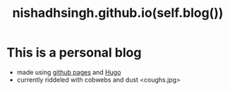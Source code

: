 #+TITLE: nishadhsingh.github.io(self.blog())


* This is a personal blog 
  + made using [[https://pages.github.com/][github pages]] and [[https://gohugo.io/About/][Hugo]]
  + currently riddeled with cobwebs and dust <coughs.jpg> 
